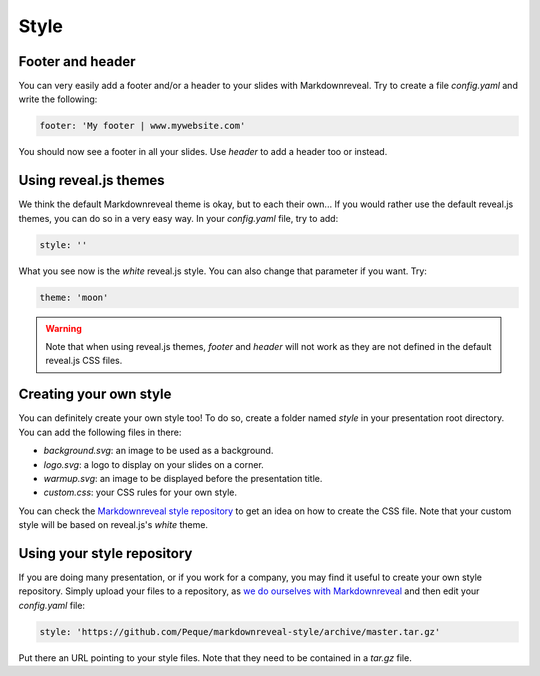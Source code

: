 .. index:: style


*****
Style
*****


.. index::
    double: footer; header

Footer and header
=================

You can very easily add a footer and/or a header to your slides with
Markdownreveal. Try to create a file `config.yaml` and write the following:

.. code-block:: bash

   footer: 'My footer | www.mywebsite.com'

You should now see a footer in all your slides. Use `header` to add a header
too or instead.


.. index::
    double: style; default

Using reveal.js themes
======================

We think the default Markdownreveal theme is okay, but to each their own...
If you would rather use the default reveal.js themes, you can do so in a very
easy way. In your `config.yaml` file, try to add:

.. code-block:: bash

   style: ''

What you see now is the `white` reveal.js style. You can also change that
parameter if you want. Try:

.. code-block:: bash

   theme: 'moon'


.. warning:: Note that when using reveal.js themes, `footer` and `header`
   will not work as they are not defined in the default reveal.js CSS files.


.. index::
    double: style; own

Creating your own style
=======================

You can definitely create your own style too! To do so, create a folder named
`style` in your presentation root directory. You can add the following files
in there:

- `background.svg`: an image to be used as a background.
- `logo.svg`: a logo to display on your slides on a corner.
- `warmup.svg`: an image to be displayed before the presentation title.
- `custom.css`: your CSS rules for your own style.

You can check the `Markdownreveal style repository
<https://github.com/Peque/markdownreveal-style>`_ to get an idea on how to
create the CSS file. Note that your custom style will be based on reveal.js's
`white` theme.


.. index::
    double: style; repository

Using your style repository
===========================

If you are doing many presentation, or if you work for a company, you may
find it useful to create your own style repository. Simply upload your files
to a repository, as `we do ourselves with Markdownreveal
<https://github.com/Peque/markdownreveal-style>`_ and then edit your
`config.yaml` file:

.. code-block:: bash

    style: 'https://github.com/Peque/markdownreveal-style/archive/master.tar.gz'

Put there an URL pointing to your style files. Note that they need to be
contained in a `tar.gz` file.
